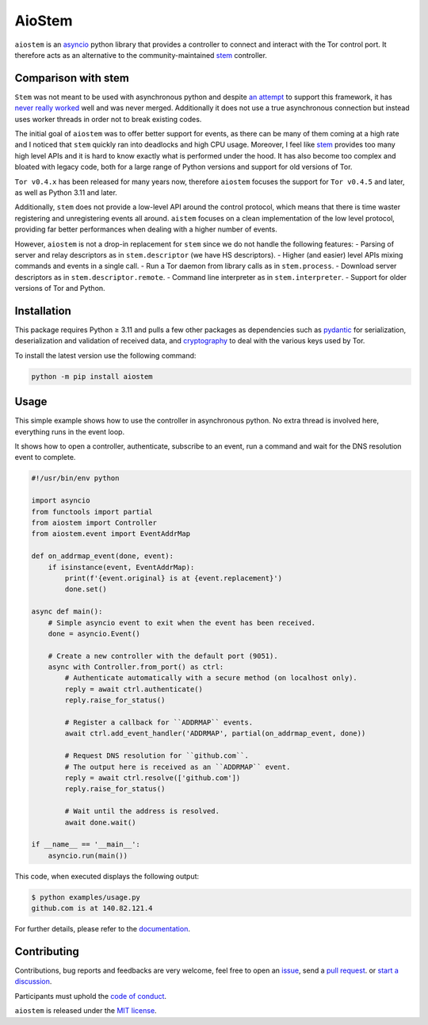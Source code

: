AioStem
=======

|coverage| |docs|

.. |coverage| image:: https://codecov.io/github/morian/aiostem/graph/badge.svg
   :target: https://app.codecov.io/github/morian/aiostem

.. |docs| image:: https://img.shields.io/readthedocs/aiostem.svg
   :target: https://aiostem.readthedocs.io/en/latest/


``aiostem`` is an `asyncio`_ python library that provides a controller to connect
and interact with the Tor control port. It therefore acts as an alternative to the
community-maintained `stem`_ controller.

.. _asyncio: https://docs.python.org/3/library/asyncio.html
.. _stem: https://stem.torproject.org/


Comparison with stem
--------------------

``Stem`` was not meant to be used with asynchronous python and despite `an attempt`_
to support this framework, it has `never really worked`_ well and was never merged.
Additionally it does not use a true asynchronous connection but instead uses
worker threads in order not to break existing codes.

.. _an attempt: https://gitlab.torproject.org/legacy/trac/-/issues/22627
.. _never really worked: https://github.com/torproject/stem/issues/77

The initial goal of ``aiostem`` was to offer better support for events, as there can be many
of them coming at a high rate and I noticed that ``stem`` quickly ran into deadlocks and high
CPU usage. Moreover, I feel like `stem`_ provides too many high level APIs and it is hard to
know exactly what is performed under the hood. It has also become too complex and bloated with
legacy code, both for a large range of Python versions and support for old versions of Tor.

``Tor v0.4.x`` has been released for many years now, therefore ``aiostem`` focuses the support
for ``Tor v0.4.5`` and later, as well as Python 3.11 and later.

Additionally, ``stem`` does not provide a low-level API around the control protocol, which
means that there is time waster registering and unregistering events all around. ``aistem``
focuses on a clean implementation of the low level protocol, providing far better performances
when dealing with a higher number of events.

However, ``aiostem`` is not a drop-in replacement for ``stem`` since we do not handle the
following features:
- Parsing of server and relay descriptors as in ``stem.descriptor`` (we have HS descriptors).
- Higher (and easier) level APIs mixing commands and events in a single call.
- Run a Tor daemon from library calls as in ``stem.process``.
- Download server descriptors as in ``stem.descriptor.remote``.
- Command line interpreter as in ``stem.interpreter``.
- Support for older versions of Tor and Python.


Installation
------------

This package requires Python ≥ 3.11 and pulls a few other packages as dependencies
such as pydantic_ for serialization, deserialization and validation of received data,
and cryptography_ to deal with the various keys used by Tor.

To install the latest version use the following command:

.. _cryptography: https://github.com/pyca/cryptography
.. _pydantic: https://github.com/pydantic/pydantic

.. code-block:: console

   python -m pip install aiostem


Usage
-----

This simple example shows how to use the controller in asynchronous python.
No extra thread is involved here, everything runs in the event loop.

It shows how to open a controller, authenticate, subscribe to an event, run a
command and wait for the DNS resolution event to complete.

.. code-block:: python

   #!/usr/bin/env python

   import asyncio
   from functools import partial
   from aiostem import Controller
   from aiostem.event import EventAddrMap

   def on_addrmap_event(done, event):
       if isinstance(event, EventAddrMap):
           print(f'{event.original} is at {event.replacement}')
           done.set()

   async def main():
       # Simple asyncio event to exit when the event has been received.
       done = asyncio.Event()

       # Create a new controller with the default port (9051).
       async with Controller.from_port() as ctrl:
           # Authenticate automatically with a secure method (on localhost only).
           reply = await ctrl.authenticate()
           reply.raise_for_status()

           # Register a callback for ``ADDRMAP`` events.
           await ctrl.add_event_handler('ADDRMAP', partial(on_addrmap_event, done))

           # Request DNS resolution for ``github.com``.
           # The output here is received as an ``ADDRMAP`` event.
           reply = await ctrl.resolve(['github.com'])
           reply.raise_for_status()

           # Wait until the address is resolved.
           await done.wait()

   if __name__ == '__main__':
       asyncio.run(main())


This code, when executed displays the following output:

.. code-block:: console

   $ python examples/usage.py
   github.com is at 140.82.121.4


For further details, please refer to the documentation_.

.. _documentation: https://aiostem.readthedocs.io/en/latest/


Contributing
------------

Contributions, bug reports and feedbacks are very welcome, feel free to open
an issue_, send a `pull request`_. or `start a discussion`_.

Participants must uphold the `code of conduct`_.

.. _issue: https://github.com/morian/aiostem/issues/new
.. _pull request: https://github.com/morian/aiostem/compare/
.. _start a discussion: https://github.com/morian/aiostem/discussions
.. _code of conduct: https://github.com/morian/aiostem/blob/master/CODE_OF_CONDUCT.md

``aiostem`` is released under the `MIT license`_.

.. _MIT license: https://github.com/morian/aiostem/blob/master/LICENSE
